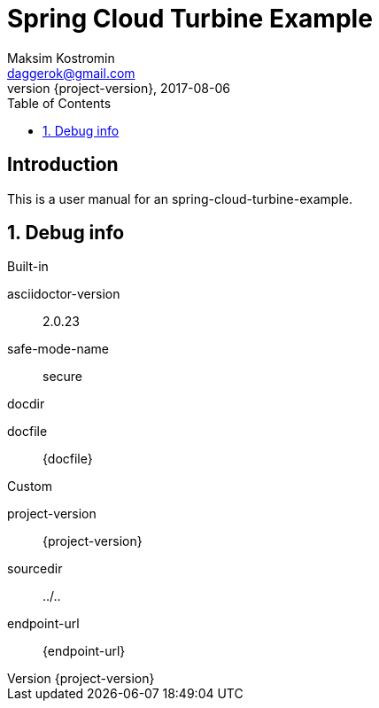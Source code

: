 = Spring Cloud Turbine Example
Maksim Kostromin <daggerok@gmail.com>
2017-08-06
:toc:
:revnumber: {project-version}
:example-caption!:
ifndef::sourcedir[:sourcedir: ../..]
:icons: font
:toc: left
:numbered:
:github_url: https://github.com/daggerok/spring-cloud-turbine-example
:github_project_path: {github_url}/tree/master
:github_fork_badge: https://s3.amazonaws.com/github/ribbons/forkme_right_red_aa0000.png

[discrete]
== Introduction

This is a user manual for an spring-cloud-turbine-example.

== Debug info

.Built-in
asciidoctor-version:: {asciidoctor-version}
safe-mode-name:: {safe-mode-name}
docdir:: {docdir}
docfile:: {docfile}

.Custom
project-version:: {project-version}
sourcedir:: {sourcedir}
endpoint-url:: {endpoint-url}
